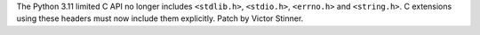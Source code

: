 The Python 3.11 limited C API no longer includes ``<stdlib.h>``, ``<stdio.h>``,
``<errno.h>`` and ``<string.h>``. C extensions using these headers must now
include them explicitly.
Patch by Victor Stinner.
